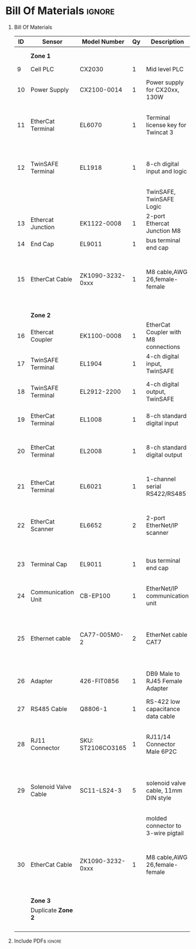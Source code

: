 #+STARTUP: hidestars logdone content


* Config/Preamble :noexport:
** LaTeX Config
#+BEGIN_SRC emacs-lisp :exports none  :results none :eval always
  (setq org-latex-packages-alist 'nil)
  (setq org-latex-default-packages-alist
        '(("rm" "roboto"  t)
          ("defaultsans" "lato" t)
          ("" "paracol" t)
          ))
#+END_SRC

#+LATEX_HEADER: \usepackage[a3paper,landscape]{geometry}
#+LATEX_CLASS_OPTIONS: [10pt]
#+LATEX_HEADER: \geometry{left=0.5cm,right=0.5cm,top=1.5cm,bottom=1.5cm,columnsep=1.2cm}
#+LATEX_HEADER: \usepackage{setspace}
#+LATEX_HEADER: \onehalfspacing
#+LATEX_HEADER: \usepackage{hyperref}
#+LATEX_HEADER: \hypersetup{colorlinks=true}
#+LATEX_HEADER: \hypersetup{colorlinks=true,urlcolor=blue}
#+LATEX_HEADER: \usepackage{nopageno}

#+LATEX_HEADER: \usepackage{tabularx}
#+ATTR_LATEX: :environment tabularx :placement [h] :center t :width \linewidth

** Exporter Settings :ignore:noexport:
#+EXPORT_FILE_NAME: ../Bill_Of_Materials.pdf
# #+LATEX_HEADER: \renewcommand\make-title{}
#+OPTIONS: toc:nil num:nil ^init tex:t' H:1 date:nil creator:nil timestamp:nil

#+OPTIONS: author:nil
#+AUTHOR:
#+DATE:


* Bill Of Materials :ignore:

** provided list :ignore:noexport:
|  ID | Sensor                            | Model Number          | Cnt | Description                                       | Link | Documentation |     |   |
|-----+-----------------------------------+-----------------------+-----+---------------------------------------------------+------+---------------+-----+---|
|   1 | Keyence Laser Scanner             | LJ-V7000              |   2 | Line laser for scanning parts                     | None | Yes           |     |   |
|   2 | ATI Toolchanger                   | QC-150                |   2 | Toolchanger for swapping flange-mounted tools     | None | Yes           |     |   |
| 2.1 | ATI Sensor Interface Plate System | SIP                   |   2 | ATI Toolchanger package for sensing lock - unlock | None | Yes           |     |   |
|   3 | Sunrise Instruments Load Cell     | M4347D                |   2 | Load Cell for sensing force                       | None | Yes           |     |   |
| 3.1 | Sunrise Instruments Control Box   | M8128                 |   2 | Control box for load cell                         | None | Yes           |     |   |
|   4 | NITRA Pneumatic Solenoid Valve    | AVS-5322-24D          |   4 | 1 for spindle air cooling, 1 for toolchanger      | [[https://www.automationdirect.com/adc/shopping/catalog/avs-5322-24d][link]] | [[https://www.automationdirect.com/adc/shopping/catalog/avs-5322-24d][documentation]] | No  |   |
|   5 | NITRA Fluid Solenoid Valve        | DVP-2CC1C-24D         |   2 | 1 for spindle coolant line                        | [[https://www.automationdirect.com/adc/shopping/catalog/dvp-2cc1c-24d][link]] | No            |     |   |
|   6 | Hydraulic Valve                   | RPE3-063Z11-02400E1   |   2 | 1 for hydraulic clamp set A                       | [[https://www.automationdirect.com/adc/shopping/catalog/avs-5322-24d][link]] | [[https://tameson.com/hydraulics/valves/solenoid-valves/rpe3-063z11-02400e1-4-3-way-ng6-d03-24vdc-hydraulic-solenoid-valve-argo-hytos-rpe3-063z11.html][documentation]] | No  |   |
|   7 | Gems Pressure Switch              | 3600W40CPGG02E0       |   4 | 1 for hydraulic clamp set A, 1 for clamp set BA   | [[https://tameson.com/hydraulics/valves/solenoid-valves/rpe3-063z11-02400e1-4-3-way-ng6-d03-24vdc-hydraulic-solenoid-valve-argo-hytos-rpe3-063z11.html][link]] | None          | Yes |   |
|   8 | Vevor Hydraulic Pump              | ZZCXU0031361544148216 |   1 | Hydraulic power for sheet clamping frame          | [[https://www.ebay.com/itm/124224795300?hash+AD0-item1cec5ff2a4:g:LzcAAOSwVIZfvaiU-autorefresh+AD0-true][link]] | No            |     |   |
|     |                                   |                       |     |                                                   |      |               |     |   |

** Bill Of Materials
#+attr_latex: :align r|l|l|l|l|l|l
| *ID* | *Sensor*             | *Model Number*    | *Qy* | *Description*                        | *Use*                                                                                  | *Link*                       |
|------+----------------------+-------------------+------+--------------------------------------+----------------------------------------------------------------------------------------+------------------------------|
|      |                      |                   |      |                                      |                                                                                        |                              |
|      |                      |                   |      |                                      |                                                                                        |                              |
|      | *Zone 1*             |                   |      |                                      |                                                                                        |                              |
|------+----------------------+-------------------+------+--------------------------------------+----------------------------------------------------------------------------------------+------------------------------|
|    9 | Cell PLC             | CX2030            |    1 | Mid level PLC                        |                                                                                        | [[https://www.beckhoff.com/en-us/products/ipc/embedded-pcs/cx20x0-intel-celeron-core-i7/cx2030.html][Beckhoff CX2030]]              |
|------+----------------------+-------------------+------+--------------------------------------+----------------------------------------------------------------------------------------+------------------------------|
|   10 | Power Supply         | CX2100-0014       |    1 | Power supply for CX20xx, 130W        |                                                                                        | [[https://www.beckhoff.com/en-us/products/ipc/embedded-pcs/cx20x0-intel-celeron-core-i7/cx2100-0014.html][Beckhoff CX2100]]              |
|------+----------------------+-------------------+------+--------------------------------------+----------------------------------------------------------------------------------------+------------------------------|
|   11 | EtherCat Terminal    | EL6070            |    1 | Terminal license key for Twincat 3   | licenses will be stored here instead of PLC making it simple to swap PLC               | [[https://www.beckhoff.com/en-us/products/i-o/ethercat-terminals/el6xxx-communication/el6070.html][Beckhoff EL6070]]              |
|------+----------------------+-------------------+------+--------------------------------------+----------------------------------------------------------------------------------------+------------------------------|
|   12 | TwinSAFE Terminal    | EL1918            |    1 | 8-ch digital input and logic         | Safety master executes TwinSAFE logic and spare IO                                     | [[https://www.beckhoff.com/en-us/products/automation/twinsafe/twinsafe-hardware/el1918.html][Beckhoff EL1918]]              |
|      |                      |                   |      | TwinSAFE, TwinSAFE Logic             |                                                                                        |                              |
|------+----------------------+-------------------+------+--------------------------------------+----------------------------------------------------------------------------------------+------------------------------|
|   13 | Ethercat Junction    | EK1122-0008       |    1 | 2-port Ethercat Junction M8          |                                                                                        | [[https://www.beckhoff.com/en-us/products/i-o/ethercat-terminals/ek1xxx-bk1xx0-ethercat-coupler/ek1122-0008.html][Beckhoff EK1122]]              |
|------+----------------------+-------------------+------+--------------------------------------+----------------------------------------------------------------------------------------+------------------------------|
|   14 | End Cap              | EL9011            |    1 | bus terminal end cap                 |                                                                                        | [[https://www.beckhoff.com/en-us/products/i-o/ethercat-terminals/el9xxx-system/el9011.html][Beckhoff EL9011]]              |
|------+----------------------+-------------------+------+--------------------------------------+----------------------------------------------------------------------------------------+------------------------------|
|   15 | EtherCat Cable       | ZK1090-3232-0xxx  |    1 | M8 cable,AWG 26,female-female        | M8 cables are more durable and secure than RJ45 and can easily used with EP blocks     | [[https://www.beckhoff.com/en-us/products/i-o/accessories/pre-assembled-cables/ethercat-and-fieldbus-cables/zk1090-3232-0xxx.html][Beckhoff ZK1090-3232-0xxx]]    |
|------+----------------------+-------------------+------+--------------------------------------+----------------------------------------------------------------------------------------+------------------------------|
|      |                      |                   |      |                                      |                                                                                        |                              |
|      |                      |                   |      |                                      |                                                                                        |                              |
|      | *Zone 2*             |                   |      |                                      |                                                                                        |                              |
|------+----------------------+-------------------+------+--------------------------------------+----------------------------------------------------------------------------------------+------------------------------|
|   16 | Ethercat Coupler     | EK1100-0008       |    1 | EtherCat Coupler with M8 connections |                                                                                        | [[https://www.beckhoff.com/en-us/products/i-o/ethercat-terminals/ek1xxx-bk1xx0-ethercat-coupler/ek1100-0008.html][Beckhoff EK1100]]              |
|------+----------------------+-------------------+------+--------------------------------------+----------------------------------------------------------------------------------------+------------------------------|
|   17 | TwinSAFE Terminal    | EL1904            |    1 | 4-ch digital input, TwinSAFE         | plum to robot x11 (TODO)                                                               | [[https://www.beckhoff.com/en-us/products/i-o/ethercat-terminals/el1xxx-digital-input/el1904.html][Beckhoff EL1908]]              |
|------+----------------------+-------------------+------+--------------------------------------+----------------------------------------------------------------------------------------+------------------------------|
|   18 | TwinSAFE Terminal    | EL2912-2200       |    1 | 4-ch digital output, TwinSAFE        | plum to robot X11 (TODO), pull high current of VFD                                     | [[https://www.beckhoff.com/en-us/products/i-o/ethercat-terminals/el2xxx-digital-output/el2912.html][Beckhoff EL2912]]              |
|------+----------------------+-------------------+------+--------------------------------------+----------------------------------------------------------------------------------------+------------------------------|
|   19 | EtherCat Terminal    | EL1008            |    1 | 8-ch standard digital input          | 2 for ATI prox sensor unlock/locked                                                    | [[https://www.beckhoff.com/en-us/products/i-o/ethercat-terminals/el1xxx-digital-input/el1008.html][Beckhoff EL1008]]              |
|------+----------------------+-------------------+------+--------------------------------------+----------------------------------------------------------------------------------------+------------------------------|
|   20 | EtherCat Terminal    | EL2008            |    1 | 8-ch standard digital output         | 4 for pneumatic solenoids, 1 for fluid solenoid                                        | [[https://www.beckhoff.com/en-us/products/i-o/ethercat-terminals/el2xxx-digital-output/el2008.html][Beckhoff EL2008]]              |
|------+----------------------+-------------------+------+--------------------------------------+----------------------------------------------------------------------------------------+------------------------------|
|   21 | EtherCat Terminal    | EL6021            |    1 | 1-channel serial RS422/RS485         | 1 for Delta VFD-B communication to PLC                                                 | [[https://www.beckhoff.com/en-us/products/i-o/ethercat-terminals/el6xxx-communication/el6021.html][Beckhoff EL6021]]              |
|------+----------------------+-------------------+------+--------------------------------------+----------------------------------------------------------------------------------------+------------------------------|
|   22 | EtherCat Scanner     | EL6652            |    2 | 2-port EtherNet/IP scanner           | 1 for keyence comm box, 1 for KUKA robot, 1 for force comm box                         | [[https://www.beckhoff.com/en-us/products/i-o/ethercat-terminals/el6xxx-communication/el6652.html][Beckhoff EL6652]]              |
|------+----------------------+-------------------+------+--------------------------------------+----------------------------------------------------------------------------------------+------------------------------|
|   23 | Terminal Cap         | EL9011            |    1 | bus terminal end cap                 | Keep the dust out and cover E-bus contacts                                             | [[https://www.beckhoff.com/en-us/products/i-o/ethercat-terminals/el9xxx-system/el9011.html][Beckhoff EL9011]]              |
|------+----------------------+-------------------+------+--------------------------------------+----------------------------------------------------------------------------------------+------------------------------|
|   24 | Communication Unit   | CB-EP100          |    1 | EtherNet/IP communication unit       | needed to communicate over EtherCat/IP                                                 | [[https://www.keyence.com/products/measure/laser-2d/lj-v/models/cb-ep100/][Keyence CB-EP100]]             |
|------+----------------------+-------------------+------+--------------------------------------+----------------------------------------------------------------------------------------+------------------------------|
|   25 | Ethernet cable       | CA77-005M0-2      |    2 | EtherNet cable CAT7                  | 1 for Keyence CB-EP100 (CAT7 required pg.'1-4'), 1 for Sunrise Instruments Control Box | [[https://www.digikey.com/en/products/detail/stewart-connector/CA77-005M0-2/4009873][Digikey Cable]]                |
|------+----------------------+-------------------+------+--------------------------------------+----------------------------------------------------------------------------------------+------------------------------|
|   26 | Adapter              | 426-FIT0856       |    1 | DB9 Male to RJ45 Female Adapter      | Adapter for Sunrise Instruments Control Box                                            | [[https://www.mouser.com/ProductDetail/DFRobot/FIT0856?qs=Rp5uXu7WBW8j%2FVGUaIT1Eg%3D%3D][Mouser DB9-RJ45]]              |
|------+----------------------+-------------------+------+--------------------------------------+----------------------------------------------------------------------------------------+------------------------------|
|   27 | RS485 Cable          | Q8806-1           |    1 | RS-422 low capacitance data cable    | Cable for communication VFD<>PLC                                                       | [[https://www.automationdirect.com/adc/shopping/catalog/wiring_solutions/bulk_multi-conductor_cable/rs-485_-a-_rs-422-z-rs-232_cable/q8806-1][AutomationDirect Q8806-1]]     |
|------+----------------------+-------------------+------+--------------------------------------+----------------------------------------------------------------------------------------+------------------------------|
|   28 | RJ11 Connector       | SKU: ST2106CO3165 |    1 | RJ11/14 Connector Male 6P2C          | Connector for RS485 connector used for VFD communication (one end only)                | [[https://sharvielectronics.com/product/rj11-14-connector-male-6p2c/][SharviElectronics RJ11/14]]    |
|------+----------------------+-------------------+------+--------------------------------------+----------------------------------------------------------------------------------------+------------------------------|
|   29 | Solenoid Valve Cable | SC11-LS24-3       |    5 | solenoid valve cable, 11mm DIN style | 4 for 2x NITRA Pneumatic Solenoid Valve, 1 for NITRA Fluid Solenoid Valve              | [[https://www.automationdirect.com/adc/shopping/catalog/cables/pneumatic_solenoid_valve_cables_-a-_connectors_(square_din_style)/11mm_(din_style)/sc11-ls24-3][AutomationDirect SC11-LS24-3]] |
|      |                      |                   |      | molded connector to 3-wire pigtail   |                                                                                        |                              |
|------+----------------------+-------------------+------+--------------------------------------+----------------------------------------------------------------------------------------+------------------------------|
|   30 | EtherCat Cable       | ZK1090-3232-0xxx  |    1 | M8 cable,AWG 26,female-female        | M8 cables are more durable and secure than RJ45 and can easily used with EP blocks     | [[https://www.beckhoff.com/en-us/products/i-o/accessories/pre-assembled-cables/ethercat-and-fieldbus-cables/zk1090-3232-0xxx.html][Beckhoff ZK1090-3232-0xxx]]    |
|------+----------------------+-------------------+------+--------------------------------------+----------------------------------------------------------------------------------------+------------------------------|
|      |                      |                   |      |                                      |                                                                                        |                              |
|      |                      |                   |      |                                      |                                                                                        |                              |
|      | *Zone 3*             |                   |      |                                      |                                                                                        |                              |
|------+----------------------+-------------------+------+--------------------------------------+----------------------------------------------------------------------------------------+------------------------------|
|      | Duplicate *Zone 2*   |                   |      |                                      |                                                                                        |                              |
|------+----------------------+-------------------+------+--------------------------------------+----------------------------------------------------------------------------------------+------------------------------|
|      |                      |                   |      |                                      |                                                                                        |                              |
|      |                      |                   |      |                                      |                                                                                        |                              |
|      |                      |                   |      |                                      |                                                                                        |                              |
|      |                      |                   |      |                                      |                                                                                        |                              |


** Include PDFs :ignore:

#+LATEX_HEADER: \usepackage{pdfpages}
#+LATEX: \includepdf[pages=-,landscape,pagecommand={}]{../Fieldbus_diagram.pdf}
